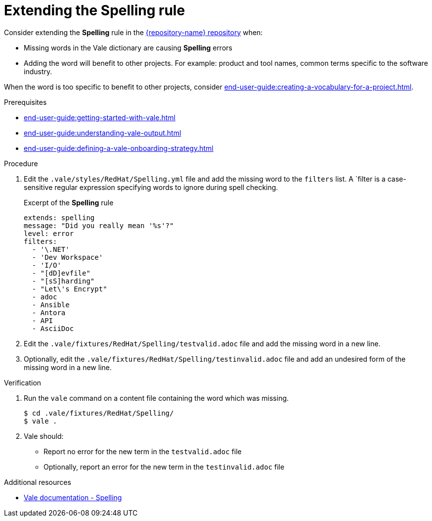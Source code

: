 :_module-type: PROCEDURE

[id="proc_extending-the-spelling-rule_{context}"]
= Extending the *Spelling* rule

Consider extending the *Spelling* rule in the link:{repository-url}[{repository-name} repository] when:

* Missing words in the Vale dictionary are causing *Spelling* errors 
* Adding the word will benefit to other projects. For example: product and tool names, common terms specific to the software industry.

When the word is too specific to benefit to other projects, consider xref:end-user-guide:creating-a-vocabulary-for-a-project.adoc[].

.Prerequisites

* xref:end-user-guide:getting-started-with-vale.adoc[]
* xref:end-user-guide:understanding-vale-output.adoc[]
* xref:end-user-guide:defining-a-vale-onboarding-strategy.adoc[]


.Procedure

. Edit the `.vale/styles/RedHat/Spelling.yml` file and add the missing word to the `filters` list. A `filter is a case-sensitive regular expression specifying words to ignore during spell checking.
+
.Excerpt of the *Spelling* rule
[source,yaml]
----
extends: spelling
message: "Did you really mean '%s'?"
level: error
filters:
  - '\.NET'
  - 'Dev Workspace'
  - 'I/O'
  - "[dD]evfile"
  - "[sS]harding"
  - "Let\'s Encrypt"
  - adoc
  - Ansible
  - Antora
  - API
  - AsciiDoc
----

. Edit the `.vale/fixtures/RedHat/Spelling/testvalid.adoc` file and add the missing word in a new line.

. Optionally, edit the `.vale/fixtures/RedHat/Spelling/testinvalid.adoc` file and add an undesired form of the missing word in a new line.

.Verification

. Run the `vale` command on a content file containing the word which was missing.
+
[subs="+quotes,+attributes"]
----
$ cd .vale/fixtures/RedHat/Spelling/
$ vale .
----

. Vale should:
+
* Report no error for the new term in the `testvalid.adoc` file
* Optionally, report an error for the new term in the `testinvalid.adoc` file

.Additional resources

* link:https://docs.errata.ai/vale/styles#spelling[Vale documentation - Spelling]

